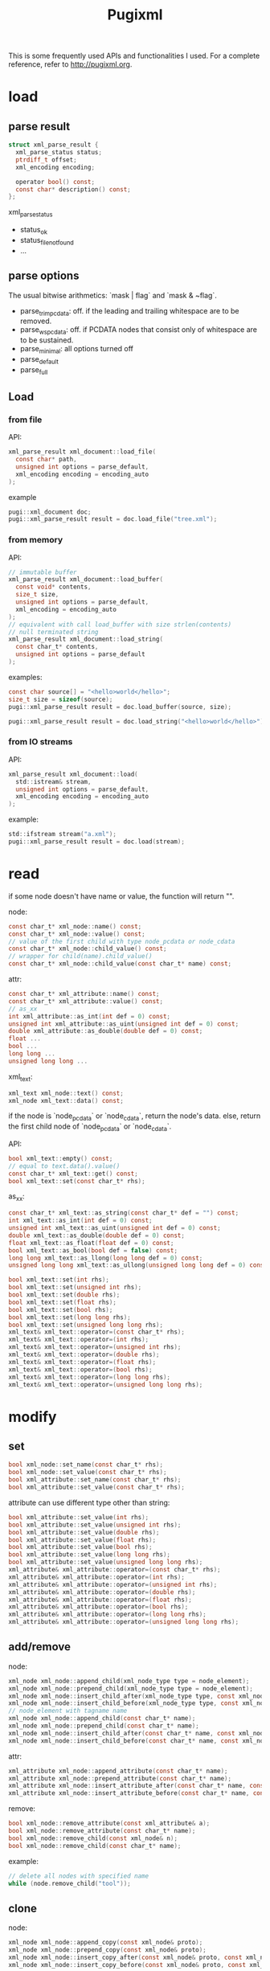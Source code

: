 #+TITLE: Pugixml

This is some frequently used APIs and functionalities I used.
For a complete reference, refer to http://pugixml.org.

* load

** parse result

#+begin_src C
struct xml_parse_result {
  xml_parse_status status;
  ptrdiff_t offset;
  xml_encoding encoding;

  operator bool() const;
  const char* description() const;
};
#+end_src

xml_parse_status

 * status_ok
 * status_file_not_found
 * ...

** parse options
The usual bitwise arithmetics: `mask | flag` and `mask & ~flag`.

 * parse_trim_pcdata: off. if the leading and trailing whitespace are to be removed.
 * parse_ws_pcdata: off. if PCDATA nodes that consist only of whitespace are to be sustained.
 * parse_minimal: all options turned off
 * parse_default
 * parse_full


** Load
*** from file
API:

#+begin_src C
xml_parse_result xml_document::load_file(
  const char* path,
  unsigned int options = parse_default,
  xml_encoding encoding = encoding_auto
);
#+end_src

example

#+begin_src C
pugi::xml_document doc;
pugi::xml_parse_result result = doc.load_file("tree.xml");
#+end_src

*** from memory
API:

#+begin_src C
// immutable buffer
xml_parse_result xml_document::load_buffer(
  const void* contents,
  size_t size,
  unsigned int options = parse_default,
  xml_encoding = encoding_auto
);
// equivalent with call load_buffer with size strlen(contents)
// null terminated string
xml_parse_result xml_document::load_string(
  const char_t* contents,
  unsigned int options = parse_default
);
#+end_src

examples:

#+begin_src C
const char source[] = "<hello>world</hello>";
size_t size = sizeof(source);
pugi::xml_parse_result result = doc.load_buffer(source, size);

pugi::xml_parse_result result = doc.load_string("<hello>world</hello>");
#+end_src

*** from IO streams
API:

#+begin_src C
xml_parse_result xml_document::load(
  std::istream& stream,
  unsigned int options = parse_default,
  xml_encoding encoding = encoding_auto
);
#+end_src

example:

#+begin_src C
std::ifstream stream("a.xml");
pugi::xml_parse_result result = doc.load(stream);
#+end_src

* read

if some node doesn't have name or value,
the function will return "".

node:

#+begin_src C
const char_t* xml_node::name() const;
const char_t* xml_node::value() const;
// value of the first child with type node_pcdata or node_cdata
const char_t* xml_node::child_value() const;
// wrapper for child(name).child_value()
const char_t* xml_node::child_value(const char_t* name) const;
#+end_src

attr:

#+begin_src C
const char_t* xml_attribute::name() const;
const char_t* xml_attribute::value() const;
// as_xx
int xml_attribute::as_int(int def = 0) const;
unsigned int xml_attribute::as_uint(unsigned int def = 0) const;
double xml_attribute::as_double(double def = 0) const;
float ...
bool ...
long long ...
unsigned long long ...
#+end_src

xml_text:

#+begin_src C
xml_text xml_node::text() const;
xml_node xml_text::data() const;
#+end_src

if the node is `node_pcdata` or `node_cdata`, return the node's data.
else, return the first child node of `node_pcdata` or `node_cdata`.

API:

#+begin_src C
bool xml_text::empty() const;
// equal to text.data().value()
const char_t* xml_text::get() const;
bool xml_text::set(const char_t* rhs);
#+end_src

as_xx:

#+begin_src C
const char_t* xml_text::as_string(const char_t* def = "") const;
int xml_text::as_int(int def = 0) const;
unsigned int xml_text::as_uint(unsigned int def = 0) const;
double xml_text::as_double(double def = 0) const;
float xml_text::as_float(float def = 0) const;
bool xml_text::as_bool(bool def = false) const;
long long xml_text::as_llong(long long def = 0) const;
unsigned long long xml_text::as_ullong(unsigned long long def = 0) const;
#+end_src

#+begin_src C
bool xml_text::set(int rhs);
bool xml_text::set(unsigned int rhs);
bool xml_text::set(double rhs);
bool xml_text::set(float rhs);
bool xml_text::set(bool rhs);
bool xml_text::set(long long rhs);
bool xml_text::set(unsigned long long rhs);
xml_text& xml_text::operator=(const char_t* rhs);
xml_text& xml_text::operator=(int rhs);
xml_text& xml_text::operator=(unsigned int rhs);
xml_text& xml_text::operator=(double rhs);
xml_text& xml_text::operator=(float rhs);
xml_text& xml_text::operator=(bool rhs);
xml_text& xml_text::operator=(long long rhs);
xml_text& xml_text::operator=(unsigned long long rhs);
#+end_src
* modify

** set
#+begin_src C
bool xml_node::set_name(const char_t* rhs);
bool xml_node::set_value(const char_t* rhs);
bool xml_attribute::set_name(const char_t* rhs);
bool xml_attribute::set_value(const char_t* rhs);
#+end_src

attribute can use different type other than string:

#+begin_src C
bool xml_attribute::set_value(int rhs);
bool xml_attribute::set_value(unsigned int rhs);
bool xml_attribute::set_value(double rhs);
bool xml_attribute::set_value(float rhs);
bool xml_attribute::set_value(bool rhs);
bool xml_attribute::set_value(long long rhs);
bool xml_attribute::set_value(unsigned long long rhs);
xml_attribute& xml_attribute::operator=(const char_t* rhs);
xml_attribute& xml_attribute::operator=(int rhs);
xml_attribute& xml_attribute::operator=(unsigned int rhs);
xml_attribute& xml_attribute::operator=(double rhs);
xml_attribute& xml_attribute::operator=(float rhs);
xml_attribute& xml_attribute::operator=(bool rhs);
xml_attribute& xml_attribute::operator=(long long rhs);
xml_attribute& xml_attribute::operator=(unsigned long long rhs);
#+end_src
** add/remove
node:

#+begin_src C
xml_node xml_node::append_child(xml_node_type type = node_element);
xml_node xml_node::prepend_child(xml_node_type type = node_element);
xml_node xml_node::insert_child_after(xml_node_type type, const xml_node& node);
xml_node xml_node::insert_child_before(xml_node_type type, const xml_node& node);
// node_element with tagname name
xml_node xml_node::append_child(const char_t* name);
xml_node xml_node::prepend_child(const char_t* name);
xml_node xml_node::insert_child_after(const char_t* name, const xml_node& node);
xml_node xml_node::insert_child_before(const char_t* name, const xml_node& node);
#+end_src

attr:

#+begin_src C
xml_attribute xml_node::append_attribute(const char_t* name);
xml_attribute xml_node::prepend_attribute(const char_t* name);
xml_attribute xml_node::insert_attribute_after(const char_t* name, const xml_attribute& attr);
xml_attribute xml_node::insert_attribute_before(const char_t* name, const xml_attribute& attr);
#+end_src

remove:

#+begin_src C
bool xml_node::remove_attribute(const xml_attribute& a);
bool xml_node::remove_attribute(const char_t* name);
bool xml_node::remove_child(const xml_node& n);
bool xml_node::remove_child(const char_t* name);
#+end_src

example:

#+begin_src C
// delete all nodes with specified name
while (node.remove_child("tool"));
#+end_src

** clone
node:

#+begin_src C
xml_node xml_node::append_copy(const xml_node& proto);
xml_node xml_node::prepend_copy(const xml_node& proto);
xml_node xml_node::insert_copy_after(const xml_node& proto, const xml_node& node);
xml_node xml_node::insert_copy_before(const xml_node& proto, const xml_node& node);
#+end_src

attr:

#+begin_src C
xml_attribute xml_node::append_copy(const xml_attribute& proto);
xml_attribute xml_node::prepend_copy(const xml_attribute& proto);
xml_attribute xml_node::insert_copy_after(
  const xml_attribute& proto,
  const xml_attribute& attr
);
xml_attribute xml_node::insert_copy_before(
  const xml_attribute& proto,
  const xml_attribute& attr
);
#+end_src

** move node
copy the node and remove the origin.
But this is expensive.
The following API avoid that.

#+begin_src C
xml_node xml_node::append_move(const xml_node& moved);
xml_node xml_node::prepend_move(const xml_node& moved);
xml_node xml_node::insert_move_after(const xml_node& moved, const xml_node& node);
xml_node xml_node::insert_move_before(const xml_node& moved, const xml_node& node);
#+end_src


* traversal

node:

#+begin_src C
xml_node xml_node::parent() const;
xml_node xml_node::first_child() const;
xml_node xml_node::last_child() const;
xml_node xml_node::next_sibling() const;
xml_node xml_node::previous_sibling() const;
xml_node xml_node::root() const;
// tag name
xml_node xml_node::child(const char_t* name) const;
xml_node xml_node::next_sibling(const char_t* name) const;
xml_node xml_node::previous_sibling(const char_t* name) const;
// find by attr
xml_node xml_node::find_child_by_attribute(
  const char_t* name,
  const char_t* attr_name,
  const char_t* attr_value
);
xml_node xml_node::find_child_by_attribute(
  const char_t* attr_name,
  const char_t* attr_value
);
#+end_src

attr:

#+begin_src C
xml_attribute xml_node::first_attribute() const;
xml_attribute xml_node::last_attribute() const;
xml_attribute xml_attribute::next_attribute() const;
xml_attribute xml_attribute::previous_attribute() const;
// tag name
xml_attribute xml_node::attribute(const char_t* name) const;
#+end_src

Attributes do not have a link to their parent nodes because of memory consumption reasons.

** range based loop(C++11)
#+begin_src C
implementation-defined-type xml_node::children() const;
implementation-defined-type xml_node::children(const char_t* name) const;
implementaiton-defined-type xml_node::attributes() const;
#+end_src

example

#+begin_src C
for (pugi::xml_node tool : tools.children("Tool")) {
  // ...
}
#+end_src

** iterators
API:

#+begin_src C
class xml_node_iterator;
class xml_attribute_iterator;

typedef xml_node_iterator xml_node::iterator;
iterator xml_node::begin() const;
iterator xml_node::end() const;

typedef xml_attribute_iterator xml_node::attribute_iterator;
attribute_iterator xml_node::attributes_begin() const;
attribute_iterator xml_node::attributes_end() const;
#+end_src

example

#+begin_src C
for (pugi::xml_node_iterator it=tools.begin();it!=tools.end();it++) {
  // it->xxx
}
#+end_src

** xml_tree_walker
API:

#+begin_src C
class xml_tree_walker {
public:
  virtual bool begin(xml_node& node);
  virtual bool for_each(xml_node& node) = 0;
  virtual bool end(xml_node& node);
  int depth() const;
};
bool xml_node::traverse(xml_tree_walker& walker);
#+end_src

 * `begin` is called with root
 * `for_each` is called for all nodes in Depth First Order, except root.
 * `end` is called with root

if `begin`, `end`, or any of `for_each` return false,
the traversal terminates and return false.

example

#+begin_src C
struct simple_walker : pugi::xml_tree_walker {
  virtual bool for_each(pugi::xml_node& node) {
    // node
    return true; // continue
  }
};
simple_walker walker;
doc.traverse(walker);
#+end_src

** simple path
#+begin_src C
string_t xml_node::path(char_t delimiter = '/') const;
xml_node xml_node::first_element_by_path(
  const char_t* path,
  char_t delimiter = '/'
);
#+end_src

path can be relative or absolute(start with delimiter).

* xpath

** types
`xpath_node` can be either a node or an attribute.

#+begin_src C
xml_node xpath_node::node() const;
xml_attribute xpath_node::attribute() const;
xml_node xpath_node::parent() const;
#+end_src

`xpath_node_set`

#+begin_src C
xpath_node xpath_node_set::first() const;
const xpath_node& xpath_node_set::operator[](size_t index) const;
size_t xpath_node_set::size() const;
bool xpath_node_set::empty() const;
#+end_src

** query
#+begin_src C
// equal to select_nodes().first()
xpath_node xml_node::select_node(
  const char_t* query,
  xpath_variable_set* variables = 0
) const;
xpath_node_set xml_node::select_nodes(
  const char_t* query,
  xpath_variable_set* variables = 0
) const;
// precompiled version
xpath_node xml_node::select_node(const xpath_query& query) const;
xpath_node_set xml_node::select_nodes(const xpath_query& query) const;
#+end_src

*** precompiled query
constructor:

#+begin_src C
explicit xpath_query::xpath_query(
  const char_t* query,
  xpath_variable_set* variables = 0
);
#+end_src

API:

#+begin_src C
bool xpath_query::evaluate_boolean(const xpath_node& n) const;
double xpath_query::evaluate_number(const xpath_node& n) const;
string_t xpath_query::evaluate_string(const xpath_node& n) const;
// equal to node.select_nodes()
xpath_node_set xpath_query::evaluate_node_set(const xpath_node& n) const;
// equal to node.select_node()
xpath_node xpath_query::evaluate_node(const xpath_node& n) const;
#+end_src

